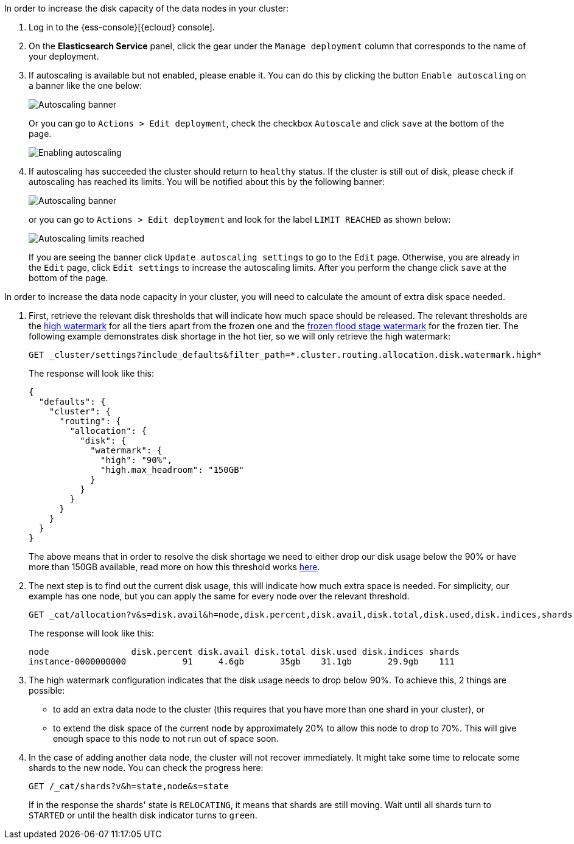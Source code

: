 // tag::cloud[]
In order to increase the disk capacity of the data nodes in your cluster:

. Log in to the {ess-console}[{ecloud} console].
+
. On the **Elasticsearch Service** panel, click the gear under the `Manage deployment` column that corresponds to the
name of your deployment.
+
. If autoscaling is available but not enabled, please enable it. You can do this by clicking the button
`Enable autoscaling` on a banner like the one below:
+
[role="screenshot"]
image::images/troubleshooting/disk/autoscaling_banner.png[Autoscaling banner,align="center"]
+
Or you can go to `Actions > Edit deployment`, check the checkbox `Autoscale` and click `save` at the bottom of the page.
+
[role="screenshot"]
image::images/troubleshooting/disk/enable_autoscaling.png[Enabling autoscaling,align="center"]

. If autoscaling has succeeded the cluster should return to `healthy` status. If the cluster is still out of disk,
please check if autoscaling has reached its limits. You will be notified about this by the following banner:
+
[role="screenshot"]
image::images/troubleshooting/disk/autoscaling_limits_banner.png[Autoscaling banner,align="center"]
+
or you can go to `Actions > Edit deployment` and look for the label `LIMIT REACHED` as shown below:
+
[role="screenshot"]
image::images/troubleshooting/disk/reached_autoscaling_limits.png[Autoscaling limits reached,align="center"]
+
If you are seeing the banner click `Update autoscaling settings` to go to the `Edit` page. Otherwise, you are already
in the `Edit` page, click `Edit settings` to increase the autoscaling limits. After you perform the change click `save`
at the bottom of the page.

// end::cloud[]

// tag::self-managed[]
In order to increase the data node capacity in your cluster, you will need to calculate the amount of extra disk space
needed.

. First, retrieve the relevant disk thresholds that will indicate how much space should be released. The
relevant thresholds are the <<cluster-routing-watermark-high, high watermark>> for all the tiers apart from the frozen
one and the <<cluster-routing-flood-stage-frozen, frozen flood stage watermark>> for the frozen tier. The following
example demonstrates disk shortage in the hot tier, so we will only retrieve the high watermark:
+
[source,console]
----
GET _cluster/settings?include_defaults&filter_path=*.cluster.routing.allocation.disk.watermark.high*
----
+
The response will look like this:
+
[source,console-result]
----
{
  "defaults": {
    "cluster": {
      "routing": {
        "allocation": {
          "disk": {
            "watermark": {
              "high": "90%",
              "high.max_headroom": "150GB"
            }
          }
        }
      }
    }
  }
}
----
// TEST[skip:illustration purposes only]
+
The above means that in order to resolve the disk shortage we need to either drop our disk usage below the 90% or have
more than 150GB available, read more on how this threshold works <<cluster-routing-watermark-high, here>>.

. The next step is to find out the current disk usage, this will indicate how much extra space is needed. For simplicity,
our example has one node, but you can apply the same for every node over the relevant threshold.
+
[source,console]
----
GET _cat/allocation?v&s=disk.avail&h=node,disk.percent,disk.avail,disk.total,disk.used,disk.indices,shards
----
+
The response will look like this:
+
[source,console-result]
----
node                disk.percent disk.avail disk.total disk.used disk.indices shards
instance-0000000000           91     4.6gb       35gb    31.1gb       29.9gb    111
----
// TEST[skip:illustration purposes only]

. The high watermark configuration indicates that the disk usage needs to drop below 90%. To achieve this, 2
things are possible:
- to add an extra data node to the cluster (this requires that you have more than one shard in your cluster), or
- to extend the disk space of the current node by approximately 20% to allow this node to drop to 70%. This will give
enough space to this node to not run out of space soon.

. In the case of adding another data node, the cluster will not recover immediately. It might take some time to
relocate some shards to the new node. You can check the progress here:
+
[source,console]
----
GET /_cat/shards?v&h=state,node&s=state
----
+
If in the response the shards' state is `RELOCATING`, it means that shards are still moving. Wait until all shards turn
to `STARTED` or until the health disk indicator turns to `green`.
// end::self-managed[]

